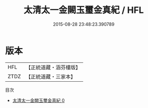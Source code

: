 #+TITLE: 太清太一金闕玉璽金真紀 / HFL

#+DATE: 2015-08-28 23:48:23.390789
* 版本
 |       HFL|【正統道藏・涵芬樓版】|
 |      ZTDZ|【正統道藏・三家本】|
目次
 - [[file:KR5b0078_000.txt][太清太一金闕玉璽金真紀 0]]

